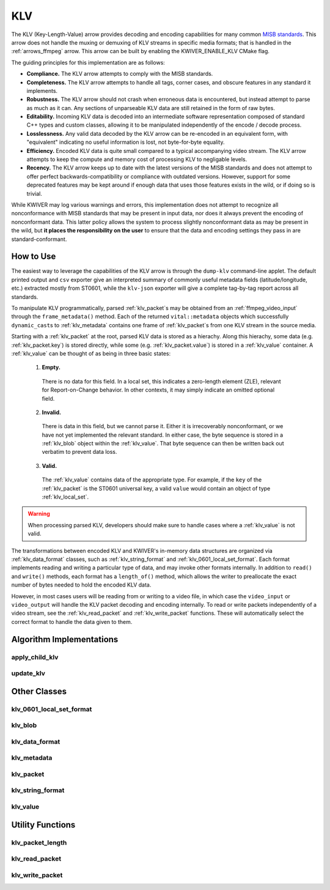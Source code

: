 .. _arrows_klv:

KLV
===

The KLV (Key-Length-Value) arrow provides decoding and encoding capabilities for
many common `MISB standards <https://nsgreg.nga.mil/misb.jsp>`_. This arrow does
not handle the muxing or demuxing of KLV streams in specific media formats; that
is handled in the :ref:`arrows_ffmpeg` arrow. This arrow can be built by
enabling the KWIVER_ENABLE_KLV CMake flag.

The guiding principles for this implementation are as follows:

* **Compliance.** The KLV arrow attempts to comply with the MISB standards.

* **Completeness.** The KLV arrow attempts to handle all tags, corner cases,
  and obscure features in any standard it implements.

* **Robustness.** The KLV arrow should not crash when erroneous data is
  encountered, but instead attempt to parse as much as it can. Any sections of
  unparseable KLV data are still retained in the form of raw bytes.

* **Editability.** Incoming KLV data is decoded into an intermediate software
  representation composed of standard C++ types and custom classes, allowing it
  to be manipulated independently of the encode / decode process.

* **Losslessness.** Any valid data decoded by the KLV arrow can be re-encoded in an
  equivalent form, with "equivalent" indicating no useful information is lost,
  not byte-for-byte equality.

* **Efficiency.** Encoded KLV data is quite small compared to a typical accompanying
  video stream. The KLV arrow attempts to keep the compute and memory cost of
  processing KLV to negligable levels.

* **Recency.** The KLV arrow keeps up to date with the latest versions of the MISB
  standards and does not attempt to offer perfect backwards-compatibility or
  compliance with outdated versions. However, support for some deprecated
  features may be kept around if enough data that uses those features exists in
  the wild, or if doing so is trivial.

While KWIVER may log various warnings and errors, this implementation does not
attempt to recognize all nonconformance with MISB standards that may be present
in input data, nor does it always prevent the encoding of nonconformant data.
This latter policy allows the system to process slightly nonconformant data as
may be present in the wild, but **it places the responsibility on the user** to
ensure that the data and encoding settings they pass in are standard-conformant.

How to Use
----------

The easiest way to leverage the capabilities of the KLV arrow is through the
``dump-klv`` command-line applet. The default printed output and ``csv``
exporter give an interpreted summary of commonly useful metadata fields
(latitude/longitude, etc.) extracted mostly from ST0601, while the ``klv-json``
exporter will give a complete tag-by-tag report across all standards.

To manipulate KLV programmatically, parsed :ref:`klv_packet`\ s may be obtained
from an :ref:`ffmpeg_video_input` through the ``frame_metadata()`` method. Each of
the returned ``vital::metadata`` objects which successfully ``dynamic_cast``\ s
to :ref:`klv_metadata` contains one frame of :ref:`klv_packet`\ s from one KLV stream
in the source media.

Starting with a :ref:`klv_packet` at the root, parsed KLV data is stored as a hierachy.
Along this hierachy, some data (e.g. :ref:`klv_packet.key`) is stored directly, while
some (e.g. :ref:`klv_packet.value`) is stored in a :ref:`klv_value` container. A
:ref:`klv_value` can be thought of as being in three basic states:
  1. **Empty.**
    There is no data for this field. In a local set, this indicates a zero-length
    element (ZLE), relevant for Report-on-Change behavior. In other contexts, it
    may simply indicate an omitted optional field.
  2. **Invalid.**
    There is data in this field, but we cannot parse it. Either it is irrecoverably
    nonconformant, or we have not yet implemented the relevant standard. In either
    case, the byte sequence is stored in a :ref:`klv_blob` object within
    the :ref:`klv_value`. That byte sequence can then be written back out
    verbatim to prevent data loss.
  3. **Valid.**
    The :ref:`klv_value` contains data of the appropriate type. For example, if the
    ``key`` of the :ref:`klv_packet` is the ST0601 universal key, a valid ``value``
    would contain an object of type :ref:`klv_local_set`.

.. warning::
    When processing parsed KLV, developers should make sure to handle cases where
    a :ref:`klv_value` is not valid.

The transformations between encoded KLV and KWIVER's in-memory data structures
are organized via :ref:`klv_data_format` classes, such as :ref:`klv_string_format` and
:ref:`klv_0601_local_set_format`. Each format implements reading and writing a
particular type of data, and may invoke other formats internally. In addition to
``read()`` and ``write()`` methods, each format has a ``length_of()`` method,
which allows the writer to preallocate the exact number of bytes needed to hold
the encoded KLV data.

However, in most cases users will be reading from or writing to a video file, in
which case the ``video_input`` or ``video_output`` will handle the KLV packet decoding
and encoding internally. To read or write packets independently of a video stream,
see the :ref:`klv_read_packet` and :ref:`klv_write_packet` functions. These will
automatically select the correct format to handle the data given to them.

Algorithm Implementations
-------------------------

.. _apply_child_klv:
apply_child_klv
^^^^^^^^^^^^^^^
..  doxygenclass:: kwiver::arrows::klv::apply_child_klv
    :project: kwiver
    :members:

.. _update_klv:
update_klv
^^^^^^^^^^
..  doxygenclass:: kwiver::arrows::klv::update_klv
    :project: kwiver
    :members:

Other Classes
-------------

.. _klv_0601_local_set_format:
klv_0601_local_set_format
^^^^^^^^^^^^^^^^^^^^^^^^^
..  doxygenclass:: kwiver::arrows::klv::klv_0601_local_set_format
    :project: kwiver
    :members:

.. _klv_blob:
klv_blob
^^^^^^^^
..  doxygenclass:: kwiver::arrows::klv::klv_blob
    :project: kwiver
    :members:

.. _klv_data_format:
klv_data_format
^^^^^^^^^^^^^^^
..  doxygenclass:: kwiver::arrows::klv::klv_data_format
    :project: kwiver
    :members:

.. _klv_metadata:
klv_metadata
^^^^^^^^^^^^
..  doxygenclass:: kwiver::arrows::klv::klv_metadata
    :project: kwiver
    :members:

.. _klv_packet:
klv_packet
^^^^^^^^^^
..  doxygenstruct:: kwiver::arrows::klv::klv_packet
    :project: kwiver
    :members:

.. _klv_string_format:
klv_string_format
^^^^^^^^^^^^^^^^^
..  doxygenclass:: kwiver::arrows::klv::klv_string_format
    :project: kwiver
    :members:

.. _klv_value:
klv_value
^^^^^^^^^
..  doxygenclass:: kwiver::arrows::klv::klv_value
    :project: kwiver
    :members:

Utility Functions
-----------------

.. _klv_packet_length:
klv_packet_length
^^^^^^^^^^^^^^^
..  doxygenfunction:: kwiver::arrows::klv::klv_packet_length
    :project: kwiver

.. _klv_read_packet:
klv_read_packet
^^^^^^^^^^^^^^^
..  doxygenfunction:: kwiver::arrows::klv::klv_read_packet
    :project: kwiver

.. _klv_write_packet:
klv_write_packet
^^^^^^^^^^^^^^^^
..  doxygenfunction:: kwiver::arrows::klv::klv_write_packet
    :project: kwiver
